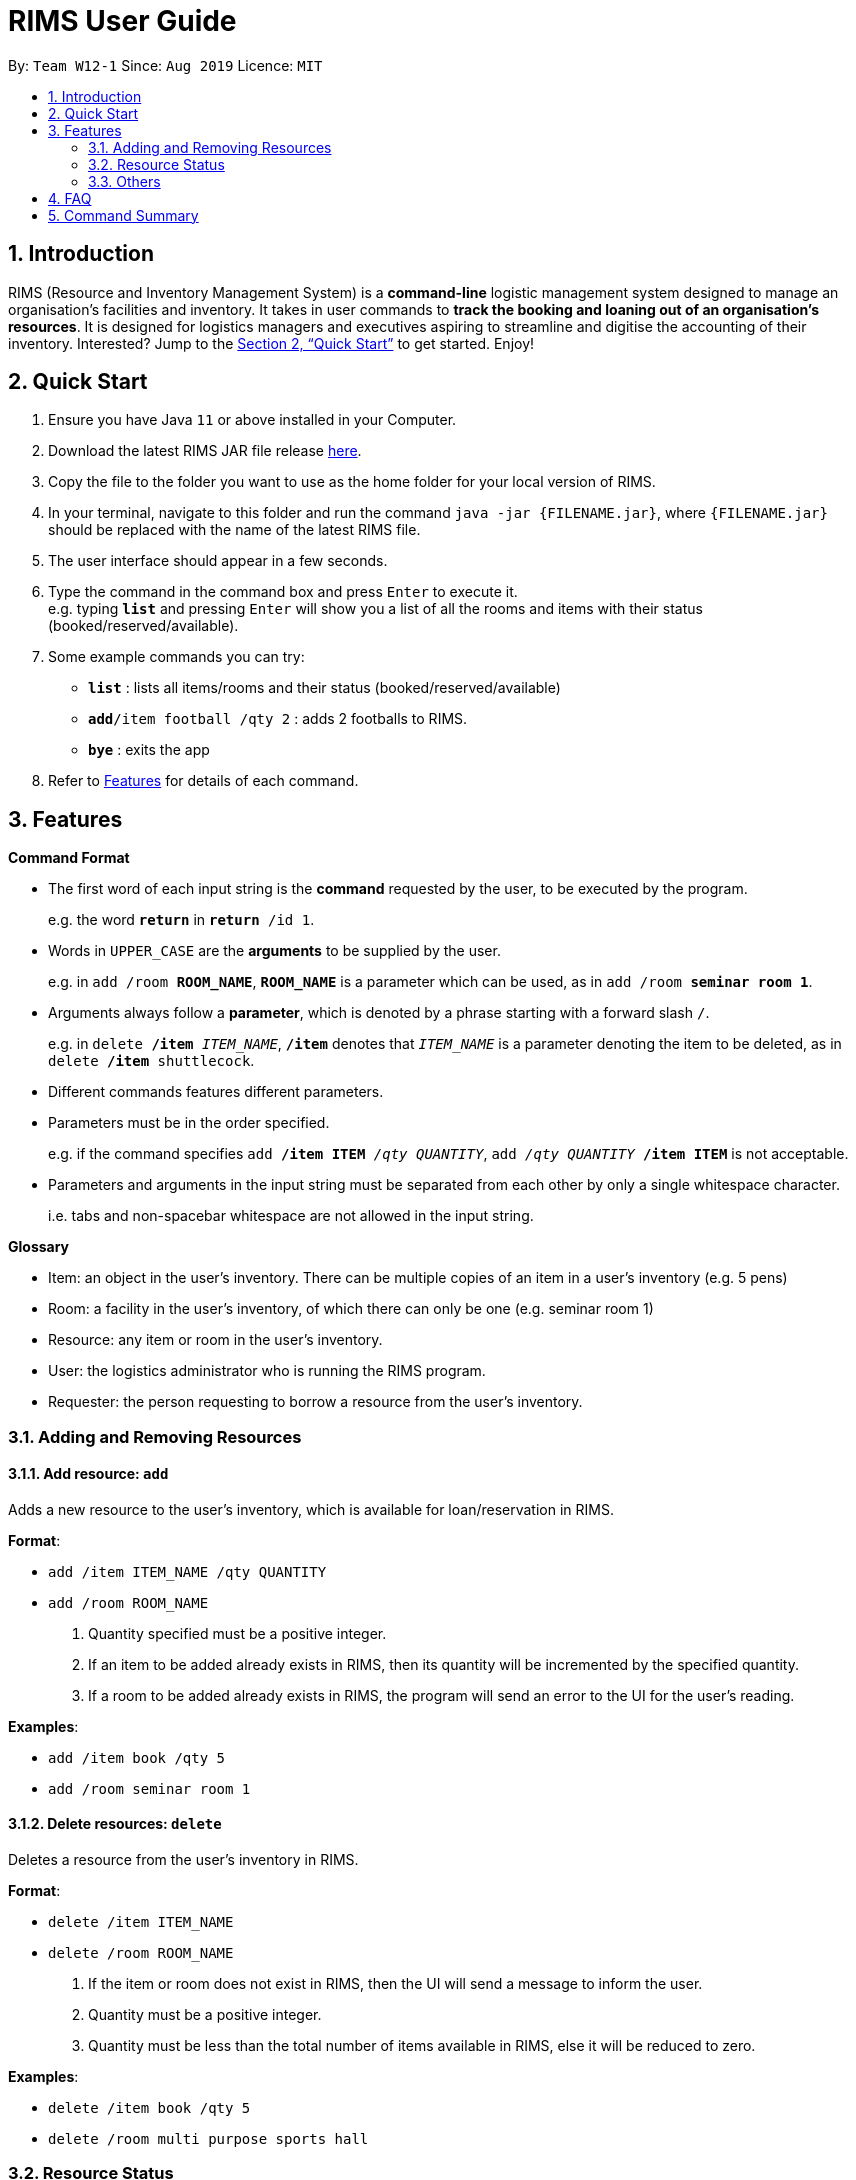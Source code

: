 = RIMS User Guide
:site-section: UserGuide
:toc:
:toc-title:
:toc-placement: preamble
:sectnums:
:imagesDir: images/UserGuide
:stylesDir:
:xrefstyle: full
:experimental:
ifdef::env-github[]
:tip-caption: :bulb:
:note-caption: :information_source:
endif::[]
:repoURL: https://github.com/AY1920S1-CS2113T-W12-1/main

By: `Team W12-1`      Since: `Aug 2019`      Licence: `MIT`

== Introduction

RIMS (Resource and Inventory Management System) is a *command-line* logistic management system designed to manage an organisation’s facilities and inventory. It takes in user commands to *track the booking and loaning out of an organisation’s resources*. It is designed for logistics managers and executives aspiring to streamline and digitise the accounting  of their inventory. Interested? Jump to the <<Quick Start>> to get started. Enjoy!


== Quick Start

.  Ensure you have Java `11` or above installed in your Computer.
.  Download the latest RIMS JAR file release https://github.com/AY1920S1-CS2113T-W12-1/main/releases[here].
.  Copy the file to the folder you want to use as the home folder for your local version of RIMS.
.  In your terminal, navigate to this folder and run the command `java -jar {FILENAME.jar}`, where `{FILENAME.jar}` should be replaced with the name of the latest RIMS file.
.  The user interface should appear in a few seconds.
.  Type the command in the command box and press kbd:[Enter] to execute it. +
e.g. typing *`list`* and pressing kbd:[Enter] will show you a list of all the rooms and items with their status (booked/reserved/available).
.  Some example commands you can try:

* *`list`* : lists all items/rooms and their status (booked/reserved/available)
* **`add`**`/item football /qty 2` : adds 2 footballs to RIMS.
* *`bye`* : exits the app

.  Refer to <<Features, Features>> for details of each command.

[[Features]]
== Features

====
*Command Format*

* The first word of each input string is the *command* requested by the user, to be executed by the program.
+
e.g. the word `*return*` in `*return* /id 1`.
* Words in `UPPER_CASE` are the *arguments* to be supplied by the user.
+
e.g. in `add /room *ROOM_NAME*`, `*ROOM_NAME*` is a parameter which can be used, as in `add /room *seminar room 1*`.
* Arguments always follow a *parameter*, which is denoted by a phrase starting with a forward slash `/`.
+
e.g. in `delete */item* _ITEM_NAME_`, `*/item*` denotes that `_ITEM_NAME_` is a parameter denoting the item to be deleted, as in `delete */item* shuttlecock`.
* Different commands features different parameters.
* Parameters must be in the order specified.
+
e.g. if the command specifies `add */item ITEM* _/qty QUANTITY_`, `add _/qty QUANTITY_ */item ITEM*` is not acceptable.
* Parameters and arguments in the input string must be separated from each other by only a single whitespace character.
+
i.e. tabs and non-spacebar whitespace are not allowed in the input string.

====
====
*Glossary*

* Item: an object in the user’s inventory. There can be multiple copies of an item in a user’s inventory (e.g. 5 pens)
* Room: a facility in the user’s inventory, of which there can only be one (e.g. seminar room 1)
* Resource: any item or room in the user’s inventory.
* User: the logistics administrator who is running the RIMS program.
* Requester: the person requesting to borrow a resource from the user’s inventory.

====

=== Adding and Removing Resources

==== Add resource: `add`
Adds a new resource to the user's inventory, which is available for loan/reservation in RIMS.

.*Format*:
* `add /item ITEM_NAME /qty QUANTITY`
* `add /room ROOM_NAME`
. Quantity specified must be a positive integer.
. If an item to be added already exists in RIMS, then its quantity will be incremented by the specified quantity.
. If a room to be added already exists in RIMS, the program will send an error to the UI for the user's reading. 

.*Examples*:
* `add /item book /qty 5`
* `add /room seminar room 1`

==== Delete resources: `delete`
Deletes a resource from the user's inventory in RIMS.

.*Format*:
* `delete /item ITEM_NAME`
* `delete /room ROOM_NAME`
. If the item or room does not exist in RIMS, then the UI will send a message to inform the user.
. Quantity must be a positive integer.
. Quantity must be less than the total number of items available in RIMS, else it will be reduced to zero.

.*Examples*:
* `delete /item book /qty 5`
* `delete /room multi purpose sports hall`

=== Resource Status

==== Loan out resources: `loan`
Registers an item / room as having been lent out, and is unavailable for further loaning until it is returned.

.*Format*:
* `loan /item ITEM_NAME /qty QUANTITY /id USER_ID /by DEADLINE`
* `loan /room ROOM_NAME /id USER_ID /by DEADLINE`
. If the item or room does not exist in RIMS, then the UI will send an error message to inform the user.
. Quantity and User ID must be non-negative integers.
. If either of these values specified is less than or equal to zero, the UI will send an error message.
. The deadline must be a valid date in the format `DD/MM/YYYY HHmm` or in the example format `Tuesday HHmm`, which will in this example, book the resource until the next Tuesday at the specified time.
. If the deadline specified is in an invalid format, the UI will send an error message.

.*Examples*:
* `loan /item book /qty 5 /id 1 /by 23/11/2019 1500`
* `loan /room mpsh /id 2 /by Wednesday 1700`

==== Reserve resources: `reserve`
Registers an item/room as having been reserved (loaned in advance) from a future date to another future date.

.*Format*:
. `reserve /item ITEM /qty QUANTITY /id USER_ID /from BORROW_DATE /by DEADLINE`
. `reserve /room ROOM /id USER_ID /from BORROW_DATE /to DEADLINE`
* While loans take effect from the current date to a specified deadline, reservations specify a future time-frame between which a resource is to be loaned out.
* Quantity must be a positive integer.
* If the user requests a quantity that is greater than the existing amount of that item in the inventory, the UI will send an error message to the user.
* If the item or room does not exist in the inventory, the UI will send an error message to the user.
* Rooms are unique and thus do not require quantities.
* Deadline must be formatted dd/mm/yyyy hhmm in 24-hour time format.

.*Examples*:
* `reserve /item basketball /qty 1 /from 01/10/2019 2300 /to 03/10/2019 2300`
* `reserve /room basketball court /from 01/10/2019 2300 /to 03/10/2019 2300`


==== Return resources: `return`
Registers an item / room as having been returned, and is thus available to be loaned again.

.*Format*:
. `return /item ITEM /qty QUANTITY`
. `return /room ROOM`
* Quantity must be a positive integer.
* Rooms are unique and thus do not require quantities.
* If the user attempts to return a room / a quantity of items that have not been borrowed, the UI will send an error message to the user.


.*Examples*:
* `return /item frisbee /qty 3`
* `return /room seminar room 1`

==== View deadline of item/room: `due`
View which items/rooms are due on a certain date using this command.

.*Format*:
. `due DATE`
* If the date is left blank then the UI will send a message to inform the user.
* Date must be in DD/MM/YYYY format

.*Examples*:
* `due 07/10/2019`

==== List items/rooms and their status: `list`
View all items and rooms recorded and whether they are available or not.

.*Format*:
. `list`

==== View calendar: `calendar`
View a table-format calendar which shows when items/rooms are in use.

.*Format*:
. `calendar`

=== Others

==== Undo last command: `undo`
Undoes the last command that made changes to RIMS.

.*Format*:
. `undo`

==== Exiting the program: `bye`
Terminates RIMS.

.*Format*:
. `bye`

==== Reminders
Reminds user about items or rooms due within a specific period of time, upon starting up RIMS.

==== Saving data
With the execution of any command, any changes in data on items, rooms and their statuses will be updated on external text files (`.txt`) within the hard drive, to ensure data persistence and retention even after termination of RIMS. Saving manually is not required.

== FAQ

*Q*: How do I transfer my data to another computer? +
*A*: Install the app in the other computer and overwrite the empty data file it creates with the file that contains the data of your previous RIMS folder.

== Command Summary

* *Add resource*: `resource add /item ITEM /qty QUANTITY` +
e.g. `add /item book /qty 5`
* *Delete resource*: `delete /item ITEM /qty QUANTITY` +
e.g. `delete /item book /qty 5`
* *Loan out resource*: `lend /item ITEM /qty QUANTITY /by DEADLINE` +
e.g. `lend /item frisbee /qty 5 /by 01/10/2019 2300`
* *Return resource*: `return /item ITEM /qty QUANTITY` +
e.g. `return /item frisbee /qty 3`
* *Reserve resource*: `reserve /item ITEM /qty QUANTITY /from DATE /to DEADLINE` +
e.g. `reserve /item basketball /qty 1 /from 01/10/2019 2300 /to 03/10/2019 2300`
* *View deadline of resource*: `due DATE` +
	e.g. `due 04/05/2019`
* *List resources and their status*: `list`
* *View calendar*: `calendar`
* *Exiting the program*: `bye`
